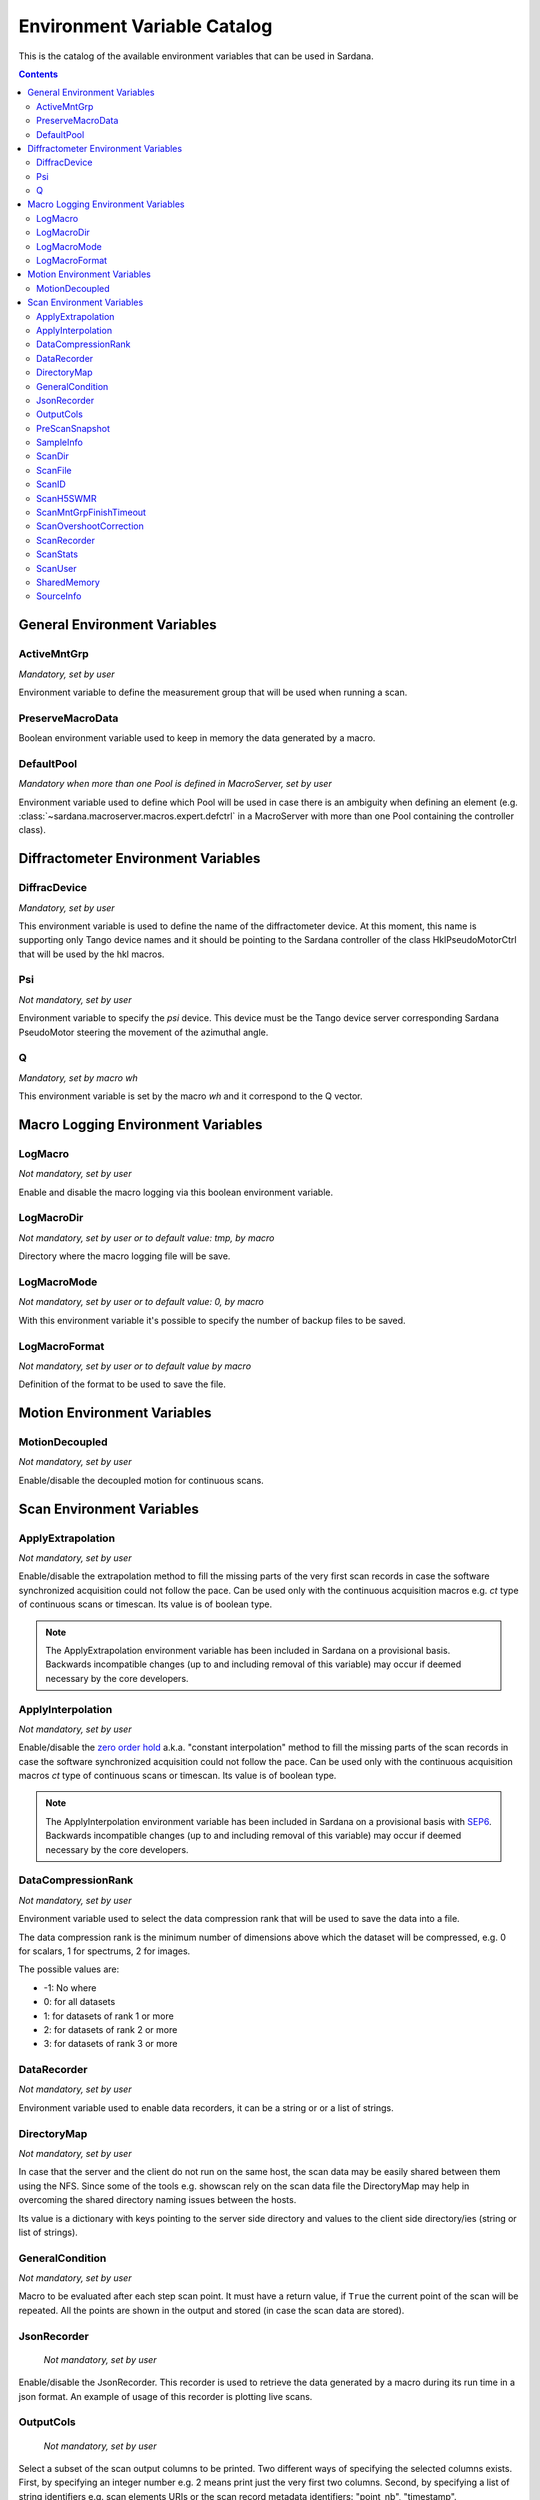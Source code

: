 .. _environment-variable-catalog:

============================
Environment Variable Catalog
============================

This is the catalog of the available environment variables that can be used in
Sardana.

.. contents::

.. _general-env-vars:

General Environment Variables
-----------------------------

.. _activemntgrp:

ActiveMntGrp
~~~~~~~~~~~~
*Mandatory, set by user*

Environment variable to define the measurement group that will be
used when running a scan.

.. seealso:: For further information regarding measurement groups, please read
             the following document:
             :ref:`Measurement Group Overview <sardana-measurementgroup-overview>`

.. _preservemacrodata:

PreserveMacroData
~~~~~~~~~~~~~~~~~

Boolean environment variable used to keep in memory the data generated by a macro.

.. _defaultpool:

DefaultPool
~~~~~~~~~~~~
*Mandatory when more than one Pool is defined in MacroServer, set by user*

Environment variable used to define which Pool will be used in case there is
an ambiguity when defining an element
(e.g. :class:`~sardana.macroserver.macros.expert.defctrl`
in a MacroServer with more than one Pool containing the controller class).

.. _diffractometer-env-vars:

Diffractometer Environment Variables
------------------------------------

.. _diffracdevice:

DiffracDevice
~~~~~~~~~~~~~
*Mandatory, set by user*

This environment variable is used to define the name of the diffractometer device.
At this moment, this name is supporting only Tango device names and it should
be pointing to the Sardana controller of the class HklPseudoMotorCtrl that will
be used by the hkl macros.

.. _psi:

Psi
~~~
*Not mandatory, set by user*

Environment variable to specify the *psi* device. This device must be the
Tango device server corresponding Sardana PseudoMotor steering the movement
of the azimuthal angle.

.. _q:

Q
~
*Mandatory, set by macro wh*

This environment variable is set by the macro *wh* and it correspond to the
Q vector.

.. seealso:: For a better understanding of the *wh* macro, please refer to
             :class:`~sardana.macroserver.macros.hkl.wh`

.. _macro-logging-env-vars:

Macro Logging Environment Variables
-----------------------------------

.. _logmacro:

LogMacro
~~~~~~~~
*Not mandatory, set by user*

Enable and disable the macro logging via this boolean environment variable.

.. _logmacrodir:

LogMacroDir
~~~~~~~~~~~
*Not mandatory, set by user or to default value: \tmp, by macro*

Directory where the macro logging file will be save.

.. _logmacromode:

LogMacroMode
~~~~~~~~~~~~
*Not mandatory, set by user or to default value: 0, by macro*

With this environment variable it's possible to specify the number of backup
files to be saved.

.. todo:: Add and example here.

.. _logmacroformat:

LogMacroFormat
~~~~~~~~~~~~~~
*Not mandatory, set by user or to default value by macro*

Definition of the format to be used to save the file.

.. _motion-env-vars:

Motion Environment Variables
----------------------------

.. _motiondecoupled:

MotionDecoupled
~~~~~~~~~~~~~~~
*Not mandatory, set by user*

Enable/disable the decoupled motion for continuous scans.

.. seealso:: For a deeper understanding of the continuous scans, please refer
             to the :ref:`continuous scans documentation <sardana-users-scan-continuous>`

.. _scan-env-vars:

Scan Environment Variables
--------------------------

.. _applyextraploation:

ApplyExtrapolation
~~~~~~~~~~~~~~~~~~
*Not mandatory, set by user*

Enable/disable the extrapolation method to fill the missing parts of the
very first scan records in case the software synchronized acquisition could
not follow the pace. Can be used only with the continuous acquisition
macros e.g. *ct* type of continuous scans or timescan. Its value is of
boolean type.

.. note::
    The ApplyExtrapolation environment variable has been included in
    Sardana on a provisional basis. Backwards incompatible changes
    (up to and including removal of this variable) may occur if deemed
    necessary by the core developers.

.. _applyinterpolation:

ApplyInterpolation
~~~~~~~~~~~~~~~~~~
*Not mandatory, set by user*

Enable/disable the `zero order hold`_ a.k.a. "constant interpolation"
method to fill the missing parts of the scan records in case the software
synchronized acquisition could not follow the pace. Can be used only
with the continuous acquisition macros *ct* type of continuous scans or
timescan. Its value is of boolean type.

.. note::
    The ApplyInterpolation environment variable has been included in
    Sardana on a provisional basis with SEP6_. Backwards incompatible
    changes (up to and including removal of this variable) may occur if
    deemed necessary by the core developers.

.. _datacompressionrank:

DataCompressionRank
~~~~~~~~~~~~~~~~~~~
*Not mandatory, set by user*

Environment variable used to select the data compression rank that will be
used to save the data into a file.

The data compression rank is the minimum number of dimensions above which the
dataset will be compressed, e.g. 0 for scalars, 1 for spectrums, 2 for images.

The possible values are:

* -1: No where
* 0: for all datasets
* 1: for datasets of rank 1 or more
* 2: for datasets of rank 2 or more
* 3: for datasets of rank 3 or more

.. _datarecorder:

DataRecorder
~~~~~~~~~~~~
*Not mandatory, set by user*

Environment variable used to enable data recorders, it can be a string or
or a list of strings.


.. _directorymap:

DirectoryMap
~~~~~~~~~~~~
*Not mandatory, set by user*

In case that the server and the client do not run on the same host, the scan
data may be easily shared between them using the NFS. Since some of the
tools e.g. showscan rely on the scan data file the DirectoryMap may help in
overcoming the shared directory naming issues between the hosts.

Its value is a dictionary with keys pointing to the server side directory
and values to the client side directory/ies (string or list of strings).

.. todo::
    Add an example here.

.. _generalcondition:

GeneralCondition
~~~~~~~~~~~~~~~~
*Not mandatory, set by user*

Macro to be evaluated after each step scan point.
It must have a return value, if ``True`` the current point of the scan will be
repeated. All the points are shown in the output and stored (in case the
scan data are stored).

.. _jsonrecorder:

JsonRecorder
~~~~~~~~~~~~
    *Not mandatory, set by user*

Enable/disable the JsonRecorder. This recorder is used to retrieve the data
generated by a macro during its run time in a json format.
An example of usage of this recorder is plotting live scans.

.. todo:: Add reference to the jsonrecorder documentation when available.

.. _outputcols:

OutputCols
~~~~~~~~~~
    *Not mandatory, set by user*

Select a subset of the scan output columns to be printed. Two different ways
of specifying the selected columns exists. First, by specifying an integer
number e.g. 2 means print just the very first two columns.
Second, by specifying a list of string identifiers e.g. scan elements URIs
or the scan record metadata identifiers: "point_nb", "timestamp".

The original order of colums is not changed. This feature is similar to the
*expconf* enable/disable output.

Example:

::

    senv OutputCols "['tango_host:port/expchan/zerodctrl01/1','motor1','timestamp']"

.. _prescansnapshot:

PreScanSnapshot
~~~~~~~~~~~~~~~
    *Not mandatory, set by user*

Variable listing the elements that will be collected and saved before a Scan
is executed.

The format for the value is the following:

::

[(taurus model URI, label)]

If the first element in the tuple is a Sardana element, it's enough to set up
the URI up to the Tango device server name. If the element is outside Sardana,
i.e. A Tango attribute, you need to add the full URI, up to the attribute name.

Example:

::

[('tango://sardana/motor/01', 'mot01')]

or

::

[('tango://device/server/01/attribute','label')]

.. _sampleinfo:

SampleInfo
~~~~~~~~~~
    *Not mandatory, set by user*

Extra information about the sample that could be added as a string.
This environment variable exist for metadata purposes.

.. _scandir:

ScanDir
~~~~~~~
*Mandatory if you want scan file to be saved, set by user*

Its value is of string type and indicates an absolute path to the directory
where scan data will be stored.

In order to store every new started scan in a new directory use ``{ScanID}``
placeholder in the directory name e.g. ``/foo/bar_{ScanID}`` will produce
scan files in ``/foo/bar_1``, ``/foo/bar_2``, etc. directories.

.. _scanfile:

ScanFile
~~~~~~~~
*Mandatory if you want scan file to be saved, set by user*

Its value may be either of type string or of list of strings. In the second
case data will be duplicated in multiple files (different file formats may
be used). Recorder class is implicitly selected based on the file extension.
For example "myexperiment.spec" will by default store data in SPEC
compatible format.

In order to store every new started scan in a new file use ``{ScanID}``
placeholder in the file name(s) e.g. ``foo_{ScanID}.dat`` will produce
scan files in ``foo_1.dat``, ``foo_2.dat``, etc. files.

.. _scanid:

ScanID
~~~~~~
*Set automatically by sardana*

Its value is an integer. Starts from 0 (on using a new scan file)
and increments by 1 on every started scan.

.. _scanh5swmr:

ScanH5SWMR
~~~~~~~~~~

*Not mandatory, set by user*

Enable/disable HDF5 SWMR mode when using HDF5 *write sessions* with
:ref:`sardana-users-scan-data-storage-nxscanh5_filerecorder`.

.. _scanmntgrpfinishtimeout:

ScanMntGrpFinishTimeout
~~~~~~~~~~~~~~~~~~~~~~~
*Not mandatory, set by user*

Its value must be of numeric type and it indicates how much extra time
a continuous scan will wait for measurement group to finish acquisition.
After exceeding this time and not finishing acquisition scan ends with
an exception. This may happen due to missed hardware triggers or
positioning problems.

.. _scanovershootcorrection:

ScanOvershootCorrection
~~~~~~~~~~~~~~~~~~~~~~~
*Not mandatory, set by user*

Its value must be of type boolean and it indicates whether the continuous
scan overshoot correction is performed at the end of the scan.
If not defined the overshoot correction will be applied.


.. _scanrecorder:

ScanRecorder
~~~~~~~~~~~~
*Not mandatory, set by user*

Its value may be either of type string or of list of strings. If
ScanRecorder variable is defined, it explicitly indicates which recorder
class should be used and for which file defined by ScanFile (based on the
order).

Example 1:

::

    ScanFile = myexperiment.spec
    ScanRecorder = FIO_FileRecorder

    FIO_FileRecorder will write myexperiment.spec file.

Example 2:

::

    ScanFile = myexperiment.spec, myexperiment.h5
    ScanRecorder = FIO_FileRecorder

    FIO_FileRecorder will write myexperiment.spec file and
    NXscan_FileRecorder will write the myexpriment.h5. The selection of the
    second recorder is based on the extension.

.. seealso:: More about the extension to recorder map in
             :ref:`sardana-writing-recorders`.

.. _scanstats:

ScanStats
~~~~~~~~~
*Not mandatory, set by* :class:`~sardana.macroserver.macros.scan.scanstats` *macro*

Stores the last calculated scan statistics. Its value is a dictionary with
the following key - value:

* Motors - motor(s) name on which the statistics were calculated
* ScanID - scan ID
* Stats - dictionary with motor(s) names as key and dictionary as value being
  a dictionary with channel(s) name as key and value being a dictionary
  with the channel's scan statistics:

  * cen - center of FWHM
  * com - center of mass of channel data
  * fwhm - full-width at half-max of channel data
  * int - sum/integral of channel data
  * max - maximum of channel data
  * maxpos - motor position where the channel reached the maximum
  * mean - average of channel data
  * min - minimum of channel data
  * minpos - motor position where the channel reached the minimum

For example::

    {'Motors': ['mot01'],
     'ScanID': 1,
     'Stats': {
      'mot01': {
       'ct01': {
        'cen': 5.0,
        'com': 5.0,
        'fwhm': 10.0,
        'int': 1.1,
        'max': 0.1,
        'maxpos': 0.0,
        'mean': 0.1,
        'min': 0.1,
        'minpos': 0.0},
       'gct01': {
        'cen': 5.0,
        'com': 5.0,
        'fwhm': 1.9999999568277493,
        'int': 2.1289340331309955,
        'max': 1.0,
        'maxpos': 5.0,
        'mean': 0.21078554783475204,
        'min': 2.9802322387695312e-08,
        'minpos': 0.0}}}}

.. _scanuser:

ScanUser
~~~~~~~~
*Not mandatory, set by user*

Its value is of type string. Its value is delivered to the recorders which
may use it, for example, as a user contact information. If not set, the OS
user executing the Sardana server (which executes the scan) will be passed to
the recorders instead.

.. _sharedmemory:

SharedMemory
~~~~~~~~~~~~
*Not mandatory, set by user*

Its value is of string type and it indicates which shared memory recorder should
be used during the scan e.g. "sps" will use SPSRecorder (sps Python module
must be installed on the PC where the MacroServer runs).

.. seealso:: For more information about the implementation details of the scan
             macros in Sardana, see 
             :ref:`scan framework <sardana-macros-scanframework>`

.. _sourceinfo:

SourceInfo
~~~~~~~~~~
*Not mandatory, set by user*

Extra information about the source that could be added as a string.
This environment variable exist for metadata purposes.

.. _zero order hold: https://en.wikipedia.org/wiki/Zero-order_hold
.. _SEP6: http://www.sardana-controls.org/sep/?SEP6.md


